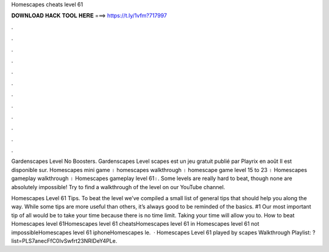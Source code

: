 Homescapes cheats level 61



𝐃𝐎𝐖𝐍𝐋𝐎𝐀𝐃 𝐇𝐀𝐂𝐊 𝐓𝐎𝐎𝐋 𝐇𝐄𝐑𝐄 ===> https://t.ly/1vfm?717997



.



.



.



.



.



.



.



.



.



.



.



.

Gardenscapes Level No Boosters. Gardenscapes Level scapes est un jeu gratuit publié par Playrix en août Il est disponible sur. Homescapes mini game । homescapes walkthrough । homescape game level 15 to 23 । Homescapes gameplay walkthrough । Homescapes gameplay level 61।. Some levels are really hard to beat, though none are absolutely impossible! Try to find a walkthrough of the level on our YouTube channel.

Homescapes Level 61 Tips. To beat the level we’ve compiled a small list of general tips that should help you along the way. While some tips are more useful than others, it’s always good to be reminded of the basics. #1 Our most important tip of all would be to take your time because there is no time limit. Taking your time will allow you to. How to beat Homescapes level 61Homescapes level 61 cheatsHomescapes level 61 in Homescapes level 61 not impossibleHomescapes level 61 iphoneHomescapes le.  · Homescapes Level 61 played by scapes Walkthrough Playlist: ?list=PLS7anecFfC0IvSwfrt23NRIDeY4PLe.
